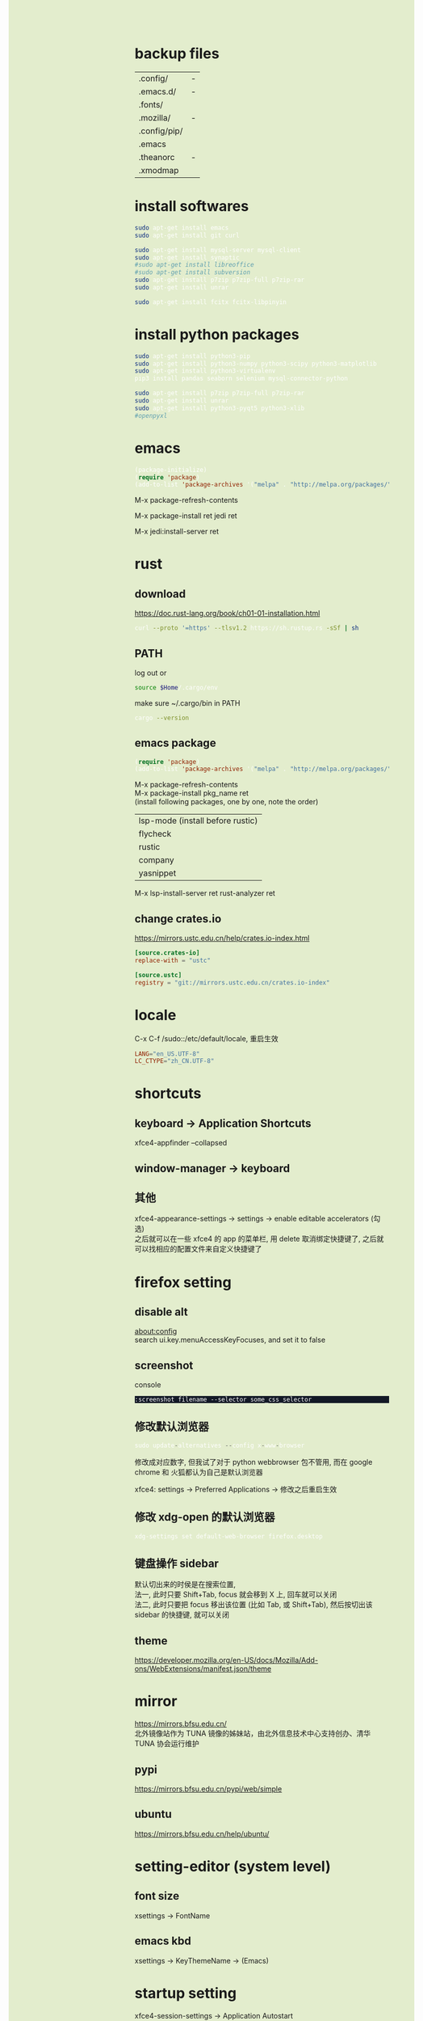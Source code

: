 #+AUTHOR: wfj
#+EMAIL: wufangjie1223@126.com
#+OPTIONS: ^:{} \n:t email:t
#+HTML_HEAD_EXTRA: <style type="text/css"> body {padding-left: 26%; background: #e3edcd;} #table-of-contents {position: fixed; width: 25%; height: 100%; top: 0; left: 0; overflow-y: scroll; resize: horizontal;} i {color: #666666;} pre, pre.src:before {color: #ffffff; background: #131926;} </style>
#+HTML_HEAD_EXTRA: <script type="text/javascript"> function adjust_html(){document.getElementsByTagName("body")[0].style.cssText="padding-left: "+(parseInt(document.getElementById("table-of-contents").style.width)+5)+"px; background: #e3edcd;"}; window.onload=function(){document.getElementById("table-of-contents").addEventListener("mouseup",adjust_html,true)}</script>

* backup files
| .config/     | - |
| .emacs.d/    | - |
| .fonts/      |   |
| .mozilla/    | - |
| .config/pip/ |   |
| .emacs       |   |
| .theanorc    | - |
| .xmodmap     |   |

* install softwares
#+BEGIN_SRC sh
sudo apt-get install emacs
sudo apt-get install git curl

sudo apt-get install mysql-server mysql-client
sudo apt-get install synaptic
#sudo apt-get install libreoffice
#sudo apt-get install subversion
sudo apt-get install p7zip p7zip-full p7zip-rar
sudo apt-get install unrar

sudo apt-get install fcitx fcitx-libpinyin
#+END_SRC

* install python packages
#+BEGIN_SRC sh
sudo apt-get install python3-pip
sudo apt-get install python3-numpy python3-scipy python3-matplotlib
sudo apt-get install python3-virtualenv
pip3 install pandas seaborn selenium mysql-connector-python

sudo apt-get install p7zip p7zip-full p7zip-rar
sudo apt-get install unrar
sudo apt-get install python3-pyqt5 python3-xlib
#openpyxl
#+END_SRC

* emacs
#+BEGIN_SRC emacs-lisp
(package-initialize)
(require 'package)
(add-to-list 'package-archives '("melpa" . "http://melpa.org/packages/"))
#+END_SRC

M-x package-refresh-contents
# wait
M-x package-install ret jedi ret
# after install python3-virtualenv
M-x jedi:install-server ret

* rust
** download
https://doc.rust-lang.org/book/ch01-01-installation.html
#+BEGIN_SRC sh
curl --proto '=https' --tlsv1.2 https://sh.rustup.rs -sSf | sh
#+END_SRC

** PATH
log out or
#+begin_src sh
source $Home/.cargo/env
#+end_src

make sure ~/.cargo/bin in PATH

#+BEGIN_SRC sh
cargo --version
#+END_SRC

** emacs package
#+BEGIN_SRC emacs-lisp
(require 'package)
(add-to-list 'package-archives '("melpa" . "http://melpa.org/packages/"))
#+END_SRC

M-x package-refresh-contents
M-x package-install pkg_name ret
(install following packages, one by one, note the order)
| lsp-mode (install before rustic) |
| flycheck                         |
| rustic                           |
| company                          |
|----------------------------------|
| yasnippet                        |

M-x lsp-install-server ret rust-analyzer ret

# will download rust-analyzer to (~/.emacs.d/.cache/lsp/rust/) from
# https://github.com/rust-analyzer/rust-analyzer/releases

** change crates.io
https://mirrors.ustc.edu.cn/help/crates.io-index.html
#+begin_src conf
[source.crates-io]
replace-with = "ustc"

[source.ustc]
registry = "git://mirrors.ustc.edu.cn/crates.io-index"
#+end_src

* locale
C-x C-f /sudo::/etc/default/locale, 重启生效
#+BEGIN_SRC conf
LANG="en_US.UTF-8"
LC_CTYPE="zh_CN.UTF-8"
#+END_SRC

* shortcuts
** keyboard -> Application Shortcuts
xfce4-appfinder --collapsed

** window-manager -> keyboard

** 其他
xfce4-appearance-settings -> settings -> enable editable accelerators (勾选)
之后就可以在一些 xfce4 的 app 的菜单栏, 用 delete 取消绑定快捷键了, 之后就可以找相应的配置文件来自定义快捷键了

* firefox setting
** disable alt
about:config
search ui.key.menuAccessKeyFocuses, and set it to false

** screenshot
console
#+BEGIN_SRC
:screenshot filename --selector some_css_selector
#+END_SRC

** 修改默认浏览器
#+BEGIN_SRC python
sudo update-alternatives --config x-www-browser
#+END_SRC
修改成对应数字, 但我试了对于 python webbrowser 包不管用, 而在 google chrome 和 火狐都认为自己是默认浏览器

xfce4: settings -> Preferred Applications -> 修改之后重启生效

** 修改 xdg-open 的默认浏览器
#+BEGIN_SRC sh
xdg-settings set default-web-browser firefox.desktop
#+END_SRC

** 键盘操作 sidebar
默认切出来的时侯是在搜索位置,
法一, 此时只要 Shift+Tab, focus 就会移到 X 上, 回车就可以关闭
法二, 此时只要把 focus 移出该位置 (比如 Tab, 或 Shift+Tab), 然后按切出该 sidebar 的快捷键, 就可以关闭
** theme
https://developer.mozilla.org/en-US/docs/Mozilla/Add-ons/WebExtensions/manifest.json/theme

* mirror
https://mirrors.bfsu.edu.cn/
北外镜像站作为 TUNA 镜像的姊妹站，由北外信息技术中心支持创办、清华 TUNA 协会运行维护
** pypi
https://mirrors.bfsu.edu.cn/pypi/web/simple

** ubuntu
https://mirrors.bfsu.edu.cn/help/ubuntu/

* setting-editor (system level)
** font size
xsettings -> FontName

** emacs kbd
xsettings -> KeyThemeName -> (Emacs)

* startup setting
xfce4-session-settings -> Application Autostart
(or kuma startup)

* mysql
现在版本的 mysql 装完都不设密码了, 初始密码存在 /etc/mysql/debian.cnf 中
* v2ray
download qv2ray from github
download v2ray-core from github
run qv2ray.appimage -> kernel setting

* fcitx
设置里禁用全角字符不管用了, 直接在图形界面点击
繁体和简体也可以在这里切

fcitx 的没用的快捷键一定要禁用, 它的优先级很高
* dist-upgrade
系统升级?(x) (number) not upgraded.
#+BEGIN_SRC sh
sudo apt-get dist-upgrade

lsb_release -a
uname -a
cat /proc/version
#+END_SRC

* aptitude
可能很智能地解决依赖版本与现安装版本不匹配的问题
#+BEGIN_SRC sh
sudo apt-get install aptitude
# 之后用 aptitude 代替 apt-get 即可
#+END_SRC

* TODO yum vs apt (待验证)
| yum install -y | dpkg -i | apt-get install    |
| yum update     |         | apt-get upgrade    |
| yum -remove    | dpkg -r | apt-get remove     |
|                |         | apt-get autoremove |
| synaptic       |         |                    |

